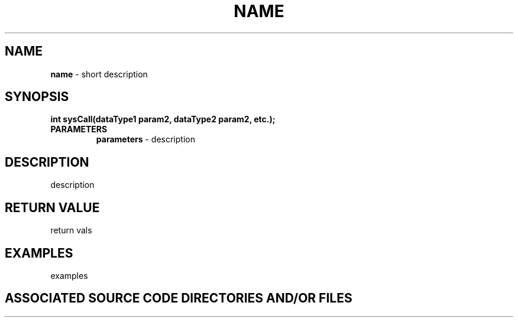 .TH NAME 3 "YEAR" "__ FUNCTION"
.SH NAME
.PP
\fBname\fR - short description
.SH SYNOPSIS
.PP
\fBint sysCall(dataType1 param2, dataType2 param2, etc.);\fR
.TP
.B PARAMETERS
\fBparameters\fR - description
.SH DESCRIPTION
.PP

description
.SH RETURN VALUE
.PP

return vals
.SH EXAMPLES
.PP

examples
.SH ASSOCIATED SOURCE CODE DIRECTORIES AND/OR FILES
.PP

